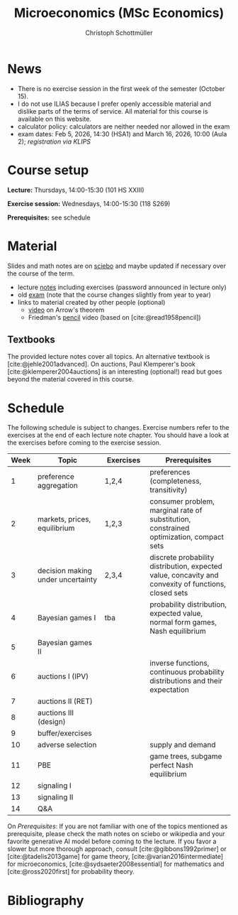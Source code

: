 #+TITLE: Microeconomics (MSc Economics)
#+AUTHOR: Christoph Schottmüller
#+Options: toc:nil H:2
#+cite_export: csl ../static/econometrica.csl
#+bibliography: ../static/references.bib
#+HTML_HEAD: <link rel="icon" href="./icons/teacher.webp">
* News
# - The optional exam inspection will take place on April 22, see [[https://wiso.uni-koeln.de/de/studium/studienorganisation/klausureinsichtnahmen/economics][here]] for details and registration.
# - The optional exam inspection is planned to take place on June 5, 10:00-10:30 in SSC 4.210. Please, register between April 26 and May 10 with an email to /ndiaye at wiso.uni-koeln dot de/ inclusing your name, student number and examination date.
# - The exam inspection will be combined for both exam dates and  take place in April.
#  - Screencasts on exercises are on [[https://uni-koeln.sciebo.de/s/urCdimezGeZTWDu][sciebo]].
    # [[https://web.tresorit.com/l/MwvWL#cGBt8FG0QCGB_gL8B2pvQw][26c]], [[https://web.tresorit.com/l/fdeXk#JRJtgz-IuaK-hzgTr6T8Iw][27]], [[https://web.tresorit.com/l/e8WnF#-qH2_6NY_MhFYopm_fZ6Zg][28]], [[https://web.tresorit.com/l/HcnLl#GFudqekvaTxUJHKsRqG0zQ][29]] were added.
# - The website of the examination office contains the relevant information regarding the exam inspection.  
# - Exam results are published on KLIPS. 
# - Some information on the exam that was given in the last lecture:
 #  - You do not need a calculator in the exam.
#   - If you really want to bring a calculator to hold onto, you can do so but your calculator must (i) not be graphical (no function plotting etc.), (ii) not be able to solve equations or systems of equations with unknown variables (e.g. if you can input 3*x+9=5, then you cannot use the calculator), (iii) not be able to store text, (iv) not be able to determine integrals. This implies that many calculators listed on the website of the WiSo examination office are not allowed. 
#   - The exam consists of 2 or 3 exercises (which each may have 1-3 subquestions). Not finishing all exercises within 60 minutes is an option that should not scare you.  
# - In the last lecture (Feb. 4), I will only answer questions. We will not cover the Spence signaling model and this model will not be part of the exam (the binary signaling model, i.e. the pirate story, however is relevant for the exam). If you are interested in the Spence model, you can watch this [[https://web.tresorit.com/l/pnuTt#Ykzctmj2R-PkxcosnxLLmw][screencast]] I recorded last year.

# - There is no exercise class in the first week of the semester, i.e. we start with the lecture on October 10.
# - We will skip exercise 20 (on the poker game) in the exercise session.
- There is no exercise session in the first week of the semester (October 15).
- I do not use ILIAS because I prefer openly accessible material and dislike parts of the terms of service. All material for this course is available on this website.
- calculator policy: calculators are neither needed nor allowed in the exam
- exam dates: Feb 5, 2026, 14:30 (HSA1) and March 16, 2026, 10:00 (Aula 2); /registration via KLIPS/

* Course setup
  *Lecture:* Thursdays, 14:00-15:30 (101 HS XXIII)
  
  *Exercise session:* Wednesdays, 14:00-15:30 (118 S269)

  *Prerequisites:* see schedule
  
* Material
Slides and math notes are on [[https://uni-koeln.sciebo.de/s/urCdimezGeZTWDu][sciebo]] and maybe updated if necessary over the course of the term.
# - slides (might still be edited)
#   - social choice [[https://web.tresorit.com/l/3vn7X#pCuyHYev30YGnIOGNlldKQ][pdf]]
#   - markets [[https://github.com/schottmueller/microMSc/blob/main/slides/markets2.org][pdf]]
#   - choice under uncertainty [[https://web.tresorit.com/l/TQn4j#NyY4iml3GnZnYh25-yBzsg][pdf]]
#   - Bayesian Nash equilibrium [[https://uni-koeln.sciebo.de/s/VeQCuLn6bELYy6c][pdf]]
#   - auctions [[https://uni-koeln.sciebo.de/s/OMIXL3i4dZUrk6q][pdf]]
#   - adverse selection [[https://uni-koeln.sciebo.de/s/HLoSE2GQoeRglUb][pdf]]
#   - perfect Bayesian equilibrium [[https://uni-koeln.sciebo.de/s/a6Dn2gbweVKcCBG][pdf]]
#   - signaling [[https://uni-koeln.sciebo.de/s/AEzMBFyrQQOpugo][pdf]]    
# - exercises [[https://uni-koeln.sciebo.de/s/Y6UPXoqMs9csyGN][pdf]]
# - lecture notes via [[https://uni-koeln.sciebo.de/s/urCdimezGeZTWDu][sciebo]] (password announced in lecture only) 
# - old additional notes [[https://web.tresorit.com/l/sXAYt#3MXtRbZbcXY1eRYOj5VZbA][pdf]]
# - schedule [[https://github.com/schottmueller/microMSc/blob/main/schedule.org][org]] [[https://web.tresorit.com/l/M1vPF#qsgBnSpLwC1xwq2yNER_jA][pdf]]
# PW: microecon25
 - lecture [[https://uni-koeln.sciebo.de/s/EQg5F59WPwgcgCk][notes]] including exercises (password announced in lecture only) 
 - old [[https://web.tresorit.com/l/r4RHi#M7EwaRvrKsf0iJEqHlh0Mg][exam]] (note that the course changes slightly from year to year)
 - links to material created by other people (optional)
   - [[https://youtu.be/qf7ws2DF-zk?si=683lx5Bkyrb9Q432][video]] on Arrow's theorem
   - Friedman's [[https://youtu.be/67tHtpac5ws?si=oouNlETRltBPJZTQ][pencil]] video (based on [cite:@read1958pencil])
   # - [[https://youtu.be/HZGCoVF3YvM?si=1oGM9HcQNKgdgAej][video]] on Bayes' rule

** Textbooks
The provided lecture notes cover all topics. An alternative textbook is [cite:@jehle2001advanced]. On auctions, Paul Klemperer's book [cite:@klemperer2004auctions] is an interesting (optional!) read but goes beyond the material covered in this course.
 
# - week 1 [[https://uni-koeln.sciebo.de/s/RFvzedbEsMiQ0wN][screencast]] lecture

* Schedule
The following schedule is subject to changes. Exercise numbers refer to the exercises at the end of each lecture note chapter. You should have a look at the exercises before coming to the exercise session.
| Week | Topic                             | Exercises | Prerequisites                                                                                        |
|------+-----------------------------------+-----------+------------------------------------------------------------------------------------------------------|
|  <4> | <30>                              | <20>      | <40>                                                                                                 |
|------+-----------------------------------+-----------+------------------------------------------------------------------------------------------------------|
|    1 | preference aggregation            | 1,2,4     | preferences (completeness, transitivity)                                                             |
|    2 | markets, prices, equilibrium      | 1,2,3     | consumer problem, marginal rate of substitution, constrained optimization, compact sets              |
|    3 | decision making under uncertainty | 2,3,4     | discrete probability distribution, expected value, concavity and convexity of functions, closed sets |
|    4 | Bayesian games I                  | tba       | probability distribution, expected value, normal form games, Nash equilibrium                        |
|    5 | Bayesian games II                 |           |                                                                                                      |
|    6 | auctions I (IPV)                  |           | inverse functions, continuous probability distributions and their expectation                        |
|    7 | auctions II (RET)                 |           |                                                                                                      |
|    8 | auctions III (design)             |           |                                                                                                      |
|    9 | buffer/exercises                  |           |                                                                                                      |
|   10 | adverse selection                 |           | supply and demand                                                                                    |
|   11 | PBE                               |           | game trees, subgame perfect Nash equilibrium                                                         |
|   12 | signaling I                       |           |                                                                                                      |
|   13 | signaling II                      |           |                                                                                                      |
|   14 | Q&A                               |           |                                                                                                      |

On /Prerequisites/: If you are not familiar with one of the topics mentioned as prerequisite, please check the math notes on sciebo or wikipedia and your favorite generative AI model before coming to the lecture. If you favor a slower but more thorough approach, consult [cite:@gibbons1992primer] or [cite:@tadelis2013game] for game theory, [cite:@varian2016intermediate] for microeconomics, [cite:@sydsaeter2008essential] for mathematics and [cite:@ross2020first] for probability theory.
  

* Bibliography  
#+print_bibliography:

